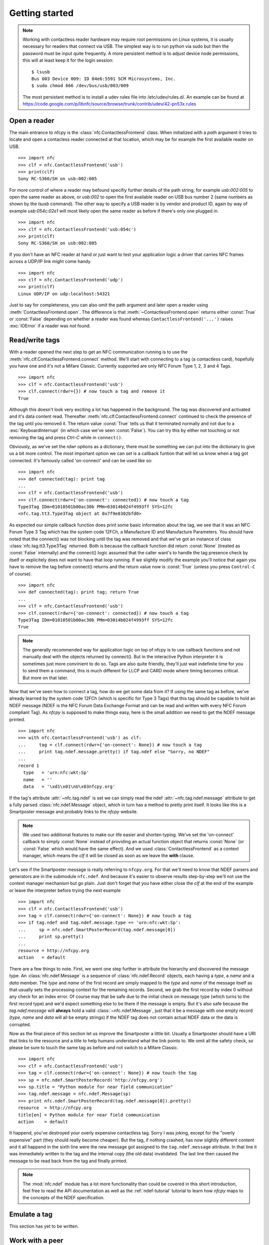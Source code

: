 Getting started
===============

.. note::

   Working with contactless reader hardware may require root
   permissions on Linux systems, it is usually necessary for readers
   that connect via USB. The simplest way is to run python via sudo
   but then the password must be input quite frequently. A more
   persistent method is to adjust device node permissions, this will
   at least keep it for the login session::

      $ lsusb
      Bus 003 Device 009: ID 04e6:5591 SCM Microsystems, Inc.
      $ sudo chmod 666 /dev/bus/usb/003/009

   The most persistant method is to install a udev rules file into
   /etc/udev/rules.d/. An example can be found at
   https://code.google.com/p/libnfc/source/browse/trunk/contrib/udev/42-pn53x.rules

Open a reader
-------------

The main entrance to nfcpy is the :class:`nfc.ContactlessFrontend`
class. When initialized with a *path* argument it tries to locate and
open a contacless reader connected at that location, which may be for
example the first available reader on USB. ::

  >>> import nfc
  >>> clf = nfc.ContactlessFrontend('usb')
  >>> print(clf)
  Sony RC-S360/SH on usb:002:005

For more control of where a reader may befound specifiy further
details of the path string, for example `usb:002:005` to open the same
reader as above, or `usb:002` to open the first available reader on
USB bus number 2 (same numbers as shown by the `lsusb` command). The
other way to specify a USB reader is by vendor and product ID, again
by way of example `usb:054c:02e1` will most likely open the same
reader as before if there's only one plugged in. ::

  >>> import nfc
  >>> clf = nfc.ContactlessFrontend('usb:054c')
  >>> print(clf)
  Sony RC-S360/SH on usb:002:005

If you don't have an NFC reader at hand or just want to test your
application logic a driver that carries NFC frames across a UDP/IP
link might come handy. ::

  >>> import nfc
  >>> clf = nfc.ContactlessFrontend('udp')
  >>> print(clf)
  Linux UDP/IP on udp:localhost:54321

Just to say for completeness, you can also omit the path argument and
later open a reader using :meth:`ContactlessFrontend.open`. The
difference is that :meth:`~ContactlessFrontend.open` returns either
:const:`True` or :const:`False` depending on whether a reader was
found whereas ``ContactlessFrontend('...')`` raises :exc:`IOError`
if a reader was not found.

Read/write tags
---------------

With a reader opened the next step to get an NFC communication running
is to use the :meth:`nfc.clf.ContactlessFrontend.connect` method.
We'll start with connecting to a tag (a contactless card), hopefully
you have one and it's not a Mifare Classic. Currently supported are
only NFC Forum Type 1, 2, 3 and 4 Tags. ::

  >>> import nfc
  >>> clf = nfc.ContactlessFrontend('usb')
  >>> clf.connect(rdwr={}) # now touch a tag and remove it
  True

Although this doesn't look very exciting a lot has happened in the
background. The tag was discovered and activated and it's data content
read. Thereafter :meth:`nfc.clf.ContactlessFrontend.connect` continued
to check the presence of the tag until you removed it. The return
value :const:`True` tells us that it terminated normally and not
due to a :exc:`KeyboardInterrupt` (in which case we've seen
:const:`False`). You can try this by either not touching or not
removing the tag and press `Ctrl-C` while in ``connect()``.

Obviously, as we've set the *rdwr* options as a dictionary, there must
be something we can put into the dictionary to give us a bit more
control. The most important option we can set is a callback funtion
that will let us know when a tag got connected. It's famously called
'on-connect' and can be used like so: ::

  >>> import nfc
  >>> def connected(tag): print tag
  ...
  >>> clf = nfc.ContactlessFrontend('usb')
  >>> clf.connect(rdwr={'on-connect': connected}) # now touch a tag
  Type3Tag IDm=01010501b00ac30b PMm=03014b024f4993ff SYS=12fc
  <nfc.tag.tt3.Type3Tag object at 0x7f9e8302bfd0>

As expected our simple callback function does print some basic
information about the tag, we see that it was an NFC Forum Type 3 Tag
which has the system code 12FCh, a Manufacture ID and Manufacture
Parameters. You should have noted that the connect() was not blocking
until the tag was removed and that we've got an instance of class
:class:`nfc.tag.tt3.Type3Tag` returned. Both is because the callback
function did return :const:`None` (treated as :const:`False`
internally) and the connect() logic assumed that the caller want's to
handle the tag presence check by itself or explicitely does not want
to have that loop running. If we slightly modify the example you'll
notice that again you have to remove the tag before connect() returns
and the return value now is :const:`True` (unless you press
``Control-C`` of course). ::

  >>> import nfc
  >>> def connected(tag): print tag; return True
  ...
  >>> clf = nfc.ContactlessFrontend('usb')
  >>> clf.connect(rdwr={'on-connect': connected}) # now touch a tag
  Type3Tag IDm=01010501b00ac30b PMm=03014b024f4993ff SYS=12fc
  True

.. note:: The generally recommended way for application logic on top
   of nfcpy is to use callback functions and not manually deal with
   the objects returned by connect(). But in the interactive Python
   interpreter it is sometimes just more convinient to do so. Tags are
   also quite friendly, they'll just wait indefinite time for you to
   send them a command, this is much different for LLCP and CARD mode
   where timing becomes critical. But more on that later.

Now that we've seen how to connect a tag, how do we get some data from
it? If using the same tag as before, we've already learned by the
system code 12FCh (which is specific for Type 3 Tags) that this tag
should be capable to hold an NDEF message (NDEF is the NFC Forum Data
Exchange Format and can be read and written with every NFC Forum
compliant Tag). As *nfcpy* is supposed to make things easy, here is
the small addition we need to get the NDEF message printed. ::

  >>> import nfc
  >>> with nfc.ContactlessFrontend('usb') as clf:
  ...     tag = clf.connect(rdwr={'on-connect': None}) # now touch a tag
  ...     print tag.ndef.message.pretty() if tag.ndef else "Sorry, no NDEF"
  ...
  record 1
    type   = 'urn:nfc:wkt:Sp'
    name   = ''
    data   = '\xd1\x01\nU\x03nfcpy.org'

If the tag's attribute :attr:`~nfc.tag.ndef` is set we can simply read
the ndef :attr:`~nfc.tag.ndef.message` attribute to get a fully parsed
:class:`nfc.ndef.Message` object, which in turn has a method to pretty
print itself. It looks like this is a Smartposter message and probably
links to the *nfcpy* website.

.. note:: We used two additional features to make our life easier and
   shorten typing. We've set the 'on-connect' callback to simply
   :const:`None` instead of providing an actual function object that
   returns :const:`None` (or :const:`False` which would have the same
   effect). And we used :class:`ContactlessFrontend` as a context
   manager, which means the *clf* it will be closed as soon as we
   leave the **with** clause.

Let's see if the Smartposter message is really referring to
``nfcpy.org``. For that we'll need to know that NDEF parsers and
generators are in the submodule ``nfc.ndef``. And because it's easier
to observe results step-by-step we'll not use the context manager
mechanism but go plain. Just don't forget that you have either close
the *clf* at the end of the example or leave the interpreter before
trying the next example ::

  >>> import nfc
  >>> clf = nfc.ContactlessFrontend('usb')
  >>> tag = clf.connect(rdwr={'on-connect': None}) # now touch a tag
  >>> if tag.ndef and tag.ndef.message.type == 'urn:nfc:wkt:Sp':
  ...     sp = nfc.ndef.SmartPosterRecord(tag.ndef.message[0])
  ...     print sp.pretty()
  ...
  resource = http://nfcpy.org
  action   = default

There are a few things to note. First, we went one step further in
attribute the hierarchy and discovered the message type. An
:class:`nfc.ndef.Message` is a sequence of :class:`nfc.ndef.Record`
objects, each having a *type*, a *name* and a *data* member. The
*type* and *name* of the first record are simply mapped to the *type*
and *name* of the message itself as that usually sets the processing
context for the remaining records. Second, we grab the first record by
index 0 without any check for an index error. Of course may that be
safe due to the initial check on message type (which turns to the
first record type) and we'd expect something else to be there if the
message is empty. But it's also safe because the `tag.ndef.message`
will **always** hold a valid :class:`~nfc.ndef.Message`, just that it
be a message with one empty record (*type*, *name* and *data* will all
be empty strings) if the NDEF tag does not contain actual NDEF data or
the data is corrupted.

Now as the final piece of this section let us improve the Smartposter
a little bit. Usually a Smartposter should have a URI that links to
the resource and a title to help humans understand what the link
points to. We omit all the safety check, so please be sure to touch
the same tag as before and not switch to a Mifare Classic. ::

  >>> import nfc
  >>> clf = nfc.ContactlessFrontend('usb')
  >>> tag = clf.connect(rdwr={'on-connect': None}) # now touch the tag
  >>> sp = nfc.ndef.SmartPosterRecord('http://nfcpy.org')
  >>> sp.title = "Python module for near field communication"
  >>> tag.ndef.message = nfc.ndef.Message(sp)
  >>> print nfc.ndef.SmartPosterRecord(tag.ndef.message[0]).pretty()
  resource  = http://nfcpy.org
  title[en] = Python module for near field communication
  action    = default

It happend, you've destroyed your overly expensive contactless
tag. Sorry I was joking, except for the "overly expensive" part (they
should really become cheaper). But the tag, if nothing crashed, has
now slightly different content and it all happend in the sixth line
were the new message got assigned to the ``tag.ndef.message``
attribute. In that line it was immediately written to the tag and the
internal copy (the old data) invalidated. The last line then caused
the message to be read back from the tag and finally printed.

.. note:: The :mod:`nfc.ndef` module has a lot more functionality than
   could be covered in this short introduction, feel free to read the
   API documentation as well as the :ref:`ndef-tutorial` tutorial to
   learn how *nfcpy* maps to the concepts of the NDEF specification.

Emulate a tag
-------------

This section has yet to be written.

Work with a peer
----------------

The best part of NFC comes when the limitations of a single master
controlling a poor servant are overcome. This is achieved by the NFC
Forum Logical Link Control Protocol (LLCP), which allows multiplexed
communications between two NFC Forum Devices with either peer able to
send protocol data units at any time and no restriction to a single
application run in one direction.

An LLCP link between two NFC devices is established again by calling
:meth:`ContactlessFrontend.connect` with a set of options, this time
they go with the argument ``llcp``.

.. note:: The example code in this section assumes that you have an
   Android phone to use as peer device. If that is not the case you
   can either use readers that are supported by *nfcpy* and start
   ``examples/snep-test-server.py --loop`` before diving into the
   examples or use the UDP driver to work without a hardware. You'll
   then start ``examples/snep-test-server.py --loop --device udp``
   first and initalize :meth:`~ContactlessFrontend` with the path
   string ``'udp'`` instead of ``'usb'``.

Here's the shortest code fragment we can use to get an LLCP link
running. ::

  >>> import nfc
  >>> clf = ContactlessFrontend('usb')
  >>> clf.connect(llcp={}) # now touch your phone
  True
  >>> clf.close()

Depending on your reader and the phone you may have had to explicitely
move both out of proximity to see :const:`True` printed after connect
or it may just have happened. That is simply because the device
connect phase may have seen unstable communication and ``connect``
returns after one activation/deactivation.

.. note:: In the contactless world it can not be really distinguished
   whether deactivation was intentional deactivation or because of
   broken communication. A broken communication is just the normal
   case when a user removes the device.

Remember that :meth:`~ContactlessFrontend.connect` returns
:const:`True` (or something that evaluates :const:`True` in a boolean
expression) when returning normally and the pattern is clear: We just
need to call :meth:`~ContactlessFrontend.connect` in an endless loop
until a :exc:`KeyboardInterrupt` exception is raised (with ``Ctrl-C``
or send by an external program) ::

  >>> import nfc
  >>> clf = ContactlessFrontend('usb')
  >>> while clf.connect(llcp={}): pass
  ...
  >>> clf.close()

Now we've got LLCP running but there's still not much we can do with
it. But same as for the other modes we can add a callback function for
the ``on-connect`` event. This function will receive as it's single
argument the :class:`~nfc.llcp.llc.LogicalLinkController` instance
that controls the LLCP link. ::

  >>> import nfc
  >>> def connected(llc):
  ...     print llc
  ...     return True
  ...
  >>> clf = ContactlessFrontend('usb')
  >>> clf.connect(llcp={'on-connect': connected})
  LLC: Local(MIU=128, LTO=100ms) Remote(MIU=1024, LTO=500ms)
  True
  >>> clf.close()

The callback function is the place where we to start LLCP client and
server applications but it is important to treat it like an interrupt,
that means application code must be started in a separate thread and
the callback return immediately. The reason is that in order to keep
the LLCP link alive and receive or dispatch LLC protocol data units
(PDUs) the :class:`~nfc.llcp.llc.LogicalLinkController` must run a
service loop and :meth:`~ContactlessFrontend.connect` is using the
calling thread's context for that. When using the interactive
interpreter this is less convinient as we'd have to change the
callback code when going further with the tutorial, so remember that
if the callback returns :const:`False` or :const:`None` then
:meth:`~ContactlessFrontend.connect` will not do the housekeeping
stuff but return immediately and give us the callback parameters. ::

  >>> import nfc, threading
  >>> clf = nfc.ContactlessFrontend('usb)
  >>> connected = lambda llc: threading.Thread(target=llc.run()).start()
  >>> llc = clf.connect(llcp={'on-connect': connected})
  >>> print llc
  LLC: Local(MIU=128, LTO=100ms) Remote(MIU=1024, LTO=500ms)
  >>> clf.close()

Application code is not supposed to work directly with the *llc*
object but it's one of the parameters we need to create a
:class:`nfc.llcp.Socket` for the actual communication. The other
parameter we need to supply is the socket type, either
:const:`nfc.llcp.LOGICAL_DATA_LINK` for a connection-less socket or
:const:`nfc.llcp.DATA_LINK_CONNECTION` for a connection-mode socket. A
connection-less socket does not guarantee that application data is
delivered to the remote application (although *nfcpy* makes sure that
it's been delivered to the remote device). A connection-mode socket
cares about reliability, unless the other implementation is buggy data
you send is guaranteed to make it to the receiving application -
error-free and in order.

So what can we do next with the Android phone? It happens that every
modern NFC phone on the market has a so called SNEP Default Server
running that we can play with. The acronym SNEP stands for the NFC
Forum Simple NDEF Exchange Protocol and the SNEP Default Server is a
service that must be available on every NFC Forum certified
device. Though many phones are not yet certified, a SNEP default
server is built into stock Android as part of the Android Beam
feature. Because SNEP messages are exchanged over an LLCP data link
connection we'll first have to create a connection-mode socket, then
determine the address of the SNEP server, connect to the server and
finally send some data. ::

  >>> import nfc, threading
  >>> clf = nfc.ContactlessFrontend('usb)
  >>> connected = lambda llc: threading.Thread(target=llc.run()).start()
  >>> llc = clf.connect(llcp={'on-connect': connected})
  >>> socket = nfc.llcp.Socket(llc, nfc.llcp.DATA_LINK_CONNECTION)
  >>> addr = socket.resolve('urn:nfc:sn:snep')
  >>> addr
  4
  >>> socket.connect(addr)
  >>> msg = nfc.ndef.Message(nfc.ndef.SmartPosterRecord("http://nfcpy.org"))
  >>> str(msg)
  '\xd1\x02\x0eSp\xd1\x01\nU\x03nfcpy.org'
  >>> hex(len(str(msg)))
  '0x13'
  >>> socket.send("\x10\x02\x00\x00\x00\x13" + str(msg))
  >>> socket.recv()
  '\x10\x81\x00\x00\x00\x00'
  >>> socket.close()
  >>> clf.close()

If your phone has an Internet connection you should now see that the
Internet browser has opened the http://nfcpy.org web page. In Android terminology we've *beamed*.

.. _NFC Forum Assigned Numbers Register:
   http://www.nfc-forum.org/specs/nfc_forum_assigned_numbers_register

Just for the purpose of demonstration the example did resolve the SNEP
default server's service name into an address value first. But both
the service name ``urn:nfc:sn:snep`` and the address 4 are well-known
values defined in the `NFC Forum Assigned Numbers Register`_ and so
we've could have directly connect to address 4. And because it is also
possible to use a service name as an address we've could have gone
without the reolve step at all. So all of the following calls would have brought us the same effect. ::

  >>> socket.connect( socket.resolve('urn:nfc:sn:snep') )
  >>> socket.connect( 'urn:nfc:sn:snep' )
  >>> socket.connect( 4 )

As it is a primary goal of *nfcpy* to make life as simple as possible,
there is no need to mess around with binary strings. The
:class:`nfc.snep.SnepClient` does all the things needed, just import
:mod:`nfc.snep` to have it available. ::

  >>> import nfc, nfc.snep, threading
  >>> clf = nfc.ContactlessFrontend('usb)
  >>> connected = lambda llc: threading.Thread(target=llc.run()).start()
  >>> llc = clf.connect(llcp={'on-connect': connected})
  >>> snep = nfc.snep.SnepClient(llc)
  >>> uri = "http://nfcpy.org"
  >>> snep.put(nfc.ndef.Message(nfc.ndef.SmartPosterRecord(uri)))
  >>> clf.close()

The :mod:`nfc.llcp` module documentation contains more information on
LLCP and the :class:`nfc.llcp.Socket` API.

